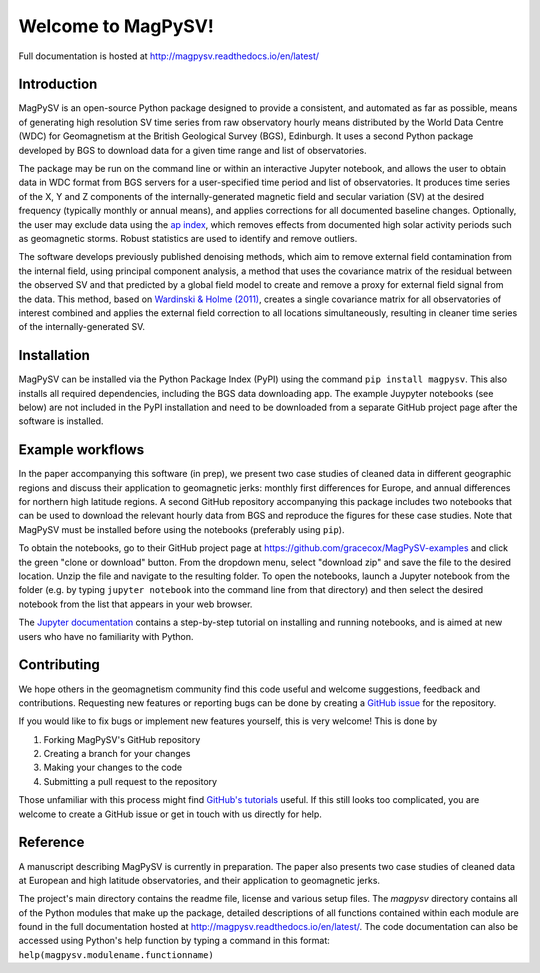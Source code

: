 Welcome to MagPySV!
===================================
|build-status| |docs-status| |code-health| |coverage| |license|

Full documentation is hosted at http://magpysv.readthedocs.io/en/latest/

Introduction
------------

MagPySV is an open-source Python package designed to provide a consistent, and automated as far as possible, means of generating high resolution SV time series from raw observatory hourly means distributed by the World Data Centre (WDC) for Geomagnetism at the British Geological Survey (BGS), Edinburgh. It uses a second Python package developed by BGS to download data for a given time range and list of observatories.

The package may be run on the command line or within an interactive Jupyter notebook, and allows the user to obtain data in WDC format from BGS servers for a user-specified time period and list of observatories. It produces time series of the X, Y and Z components of the internally-generated magnetic field and secular variation (SV) at the desired frequency (typically monthly or annual means), and applies corrections for all documented baseline changes. Optionally, the user may exclude data using the `ap index`_, which removes effects from documented high solar activity periods such as geomagnetic storms. Robust statistics are used to identify and remove outliers. 

The software develops previously published denoising methods, which aim to remove external field contamination from the internal field, using principal component analysis, a method that uses the covariance matrix of the residual between the observed SV and that predicted by a global field model to create and remove a proxy for external field signal from the data. This method, based on `Wardinski & Holme (2011)`_, creates a single covariance matrix for all observatories of interest combined and applies the external field correction to all locations simultaneously, resulting in cleaner time series of the internally-generated SV.

Installation
------------

MagPySV can be installed via the Python Package Index (PyPI) using the command
``pip install magpysv``. This also installs all required dependencies, including the BGS data downloading app. The example Juypyter notebooks (see below) are not included in the PyPI installation and need to be downloaded from a separate GitHub project page after the software is installed.

Example workflows
-----------------

In the paper accompanying this software (in prep), we present two case studies of cleaned data in different geographic regions and discuss their application to geomagnetic jerks: monthly first differences for Europe, and annual differences for northern high latitude regions. A second GitHub repository accompanying this package includes two notebooks that can be used to download the relevant hourly data from BGS and reproduce the figures for these case studies. Note that MagPySV must be installed before using the notebooks (preferably using ``pip``).

To obtain the notebooks, go to their GitHub project page at https://github.com/gracecox/MagPySV-examples and click the green "clone or download" button. From the dropdown menu, select "download zip" and save the file to the desired location. Unzip the file and navigate to the resulting folder. To open the notebooks, launch a Jupyter notebook from the folder (e.g. by typing ``jupyter notebook`` into the command line from that directory) and then select the desired notebook from the list that appears in your web browser.

The `Jupyter documentation`_ contains a step-by-step tutorial on installing and running notebooks, and is aimed at new users who have no familiarity with Python.

Contributing
------------

We hope others in the geomagnetism community find this code useful and welcome suggestions, feedback and contributions. Requesting new features or reporting bugs can be done by creating a `GitHub issue`_ for the repository.

If you would like to fix bugs or implement new features yourself, this is very welcome! This is done by

1. Forking MagPySV's GitHub repository
2. Creating a branch for your changes
3. Making your changes to the code
4. Submitting a pull request to the repository

Those unfamiliar with this process might find `GitHub's tutorials`_ useful. If this still looks too complicated, you are welcome to create a GitHub issue or get in touch with us directly for help.

Reference
---------

A manuscript describing MagPySV is currently in preparation. The paper also presents two case studies of cleaned data at European and high latitude observatories, and their application to geomagnetic jerks.

.. _ap index: https://www.gfz-potsdam.de/en/kp-index/
.. _Wardinski & Holme (2011): https://doi.org/10.1111/j.1365-246X.2011.04988.x
.. _Jupyter documentation: https://jupyter-notebook-beginner-guide.readthedocs.io/en/latest/
.. _GitHub issue: https://github.com/gracecox/MagPySV/issues
.. _GitHub's tutorials: https://guides.github.com/


.. |build-status| image:: https://travis-ci.org/gracecox/MagPySV.svg?branch=master
    :target: https://travis-ci.org/gracecox/MagPySV
    :alt: Build Status

.. |docs-status| image:: https://readthedocs.org/projects/magpysv/badge/?version=latest
    :target: http://magpysv.readthedocs.io/en/latest/?badge=latest
    :alt: Documentation Status

.. |coverage| image:: https://coveralls.io/repos/github/gracecox/MagPySV/badge.svg?branch=master
   :target: https://coveralls.io/github/gracecox/MagPySV?branch=master
   :alt: Coverage

.. |license| image:: https://img.shields.io/badge/license-MIT-blue.svg
   :target: https://opensource.org/licenses/MIT
   
.. |code-health| image:: https://api.codacy.com/project/badge/Grade/e22cd43f7e364892ab42c874ada808ad
   :alt: Codacy Health
   :target: https://app.codacy.com/app/gracecox/MagPySV?utm_source=github.com&utm_medium=referral&utm_content=gracecox/MagPySV&utm_campaign=badger

The project's main directory contains the readme file, license and various setup files. The `magpysv` directory contains all of the Python modules that make up the package, detailed descriptions of all functions contained within each module are found in the full documentation hosted at http://magpysv.readthedocs.io/en/latest/. The code documentation can also be accessed using Python's help function by typing a command in this format: ``help(magpysv.modulename.functionname)``


